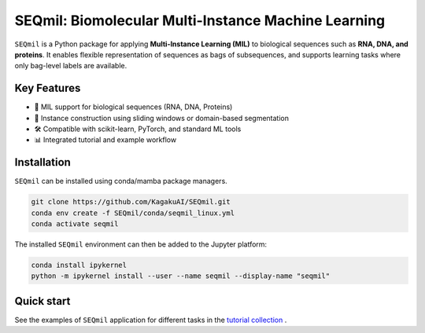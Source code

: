 SEQmil: Biomolecular Multi-Instance Machine Learning
====================================================================

``SEQmil`` is a Python package for applying **Multi-Instance Learning (MIL)** to biological sequences such as **RNA, DNA, and proteins**.
It enables flexible representation of sequences as bags of subsequences, and supports learning tasks where only bag-level labels
are available.


Key Features
------------

- 🧬 MIL support for biological sequences (RNA, DNA, Proteins)
- 🧩 Instance construction using sliding windows or domain-based segmentation
- 🛠️ Compatible with scikit-learn, PyTorch, and standard ML tools
- 📊 Integrated tutorial and example workflow

Installation
------------

``SEQmil`` can be installed using conda/mamba package managers.

.. code-block:: bash

    git clone https://github.com/KagakuAI/SEQmil.git
    conda env create -f SEQmil/conda/seqmil_linux.yml
    conda activate seqmil

The installed ``SEQmil`` environment can then be added to the Jupyter platform:

.. code-block:: bash

    conda install ipykernel
    python -m ipykernel install --user --name seqmil --display-name "seqmil"


Quick start
------------

See the examples of ``SEQmil`` application for different tasks in the `tutorial collection <tutorials>`_ .